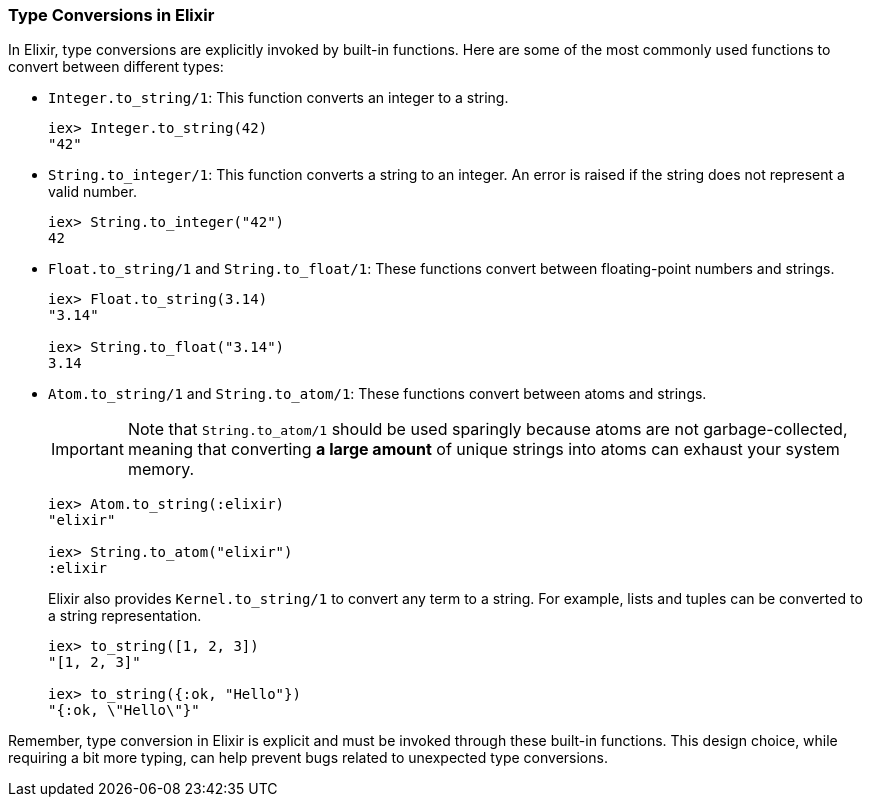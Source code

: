[[type-conversions]]
=== Type Conversions in Elixir
indexterm:[Elixir,Type Conversions]

In Elixir, type conversions are explicitly invoked by built-in functions. Here are some of the most commonly used functions to convert between different 
types:

* `Integer.to_string/1`: indexterm:[Elixir,Functions,Integer.to_string/1] This 
  function converts an integer to a string.
+
[source,elixir]
----
iex> Integer.to_string(42)
"42"
----
* `String.to_integer/1`: indexterm:[Elixir,Functions,String.to_integer/1] This 
  function converts a string to an integer. An error is raised if the string does 
  not represent a valid number.
+
[source,elixir]
----
iex> String.to_integer("42")
42
----
* `Float.to_string/1` and `String.to_float/1`: 
  indexterm:[Elixir,Functions,Float.to_string/1,String.to_float/1] These 
  functions convert between floating-point numbers and strings.
+
[source,elixir]
----
iex> Float.to_string(3.14)
"3.14"

iex> String.to_float("3.14")
3.14
----
* `Atom.to_string/1` and `String.to_atom/1`: 
  indexterm:[Elixir,Functions,Atom.to_string/1,String.to_atom/1] These functions 
  convert between atoms and strings. 
+  
IMPORTANT: Note that `String.to_atom/1` should be used 
sparingly because atoms are not garbage-collected, meaning that converting **a 
large amount** of unique strings into atoms can exhaust your system memory.
+
[source,elixir]
----
iex> Atom.to_string(:elixir)
"elixir"

iex> String.to_atom("elixir")
:elixir
----
Elixir also provides `Kernel.to_string/1` to convert any term to a string. For 
example, lists and tuples can be converted to a string representation.
indexterm:[Elixir,Functions,Kernel.to_string/1]
+
[source,elixir]
----
iex> to_string([1, 2, 3])
"[1, 2, 3]"

iex> to_string({:ok, "Hello"})
"{:ok, \"Hello\"}"
----

Remember, type conversion in Elixir is explicit and must be invoked through these 
built-in functions. This design choice, while requiring a bit more typing, can 
help prevent bugs related to unexpected type conversions.

